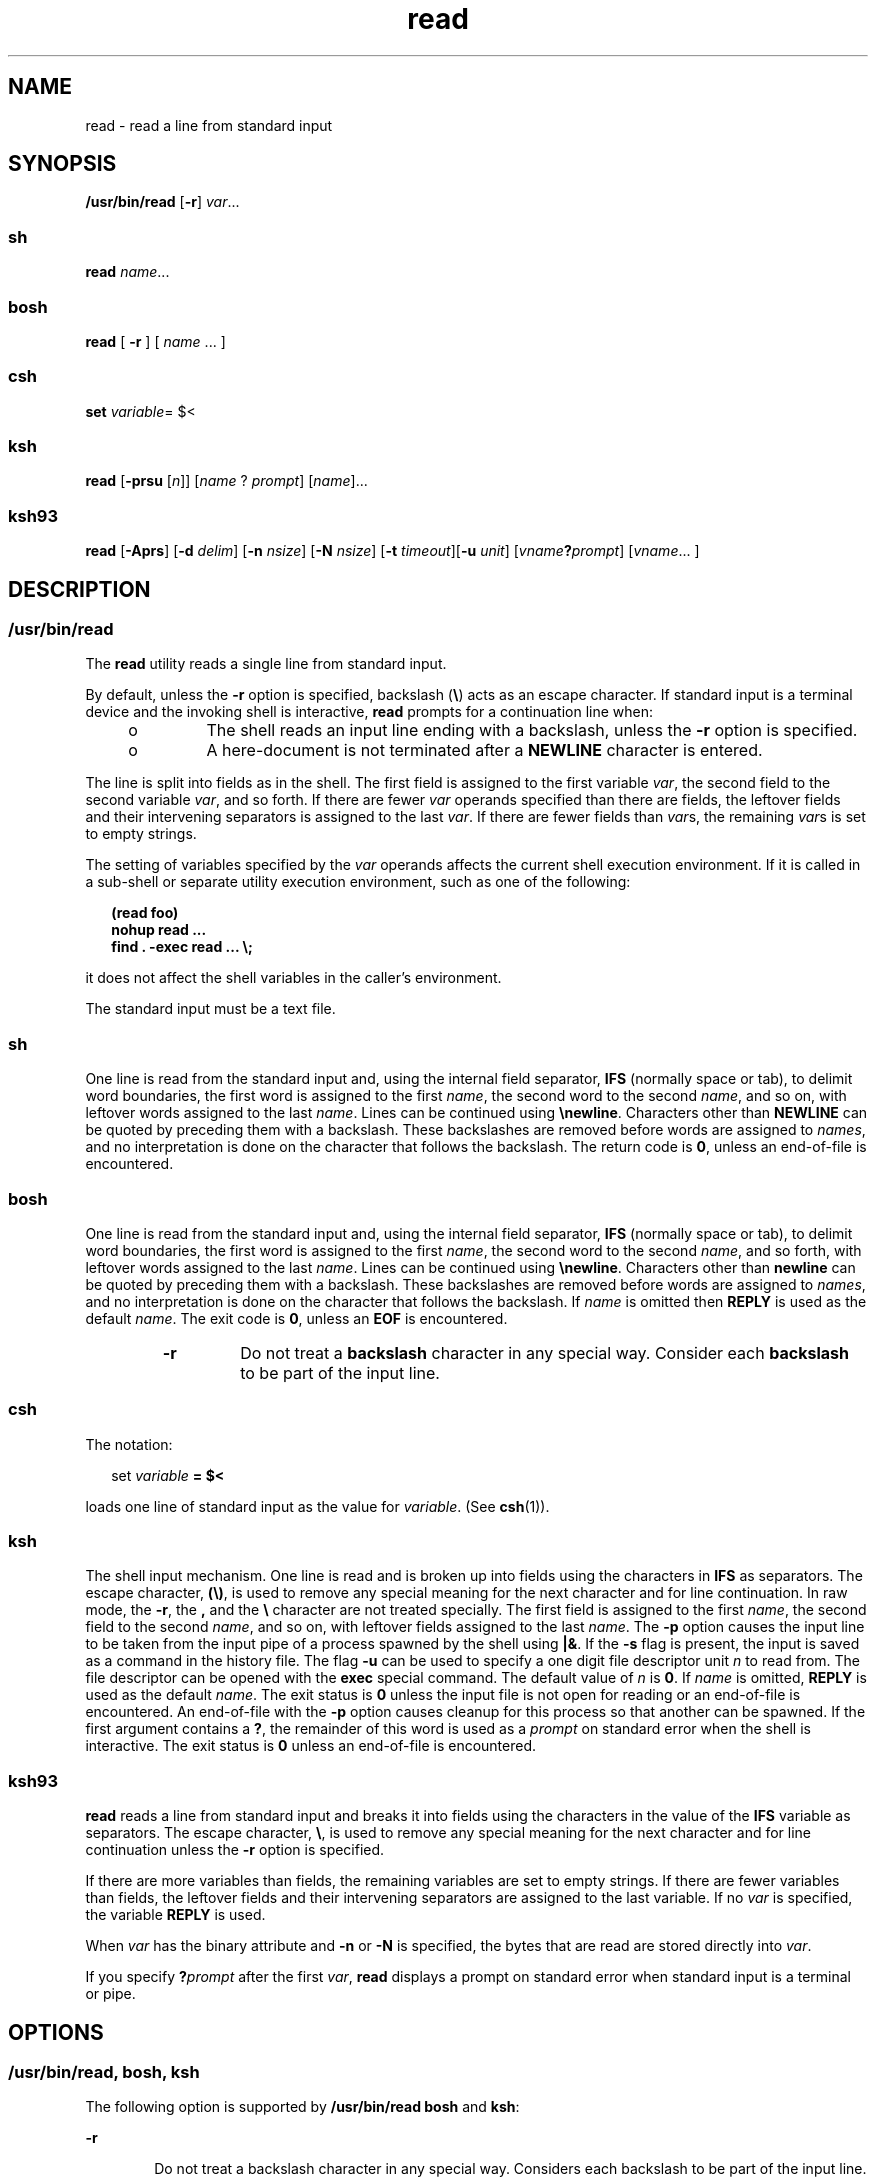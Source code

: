 '\" te
.\" Copyright (c) 1992, X/Open Company Limited All Rights Reserved
.\" Copyright 1989 AT&T
.\" Portions Copyright (c) 2007, Sun Microsystems, Inc. All Rights Reserved
.\" Copyright (c) 2012-2013, J. Schilling
.\" Copyright (c) 2013, Andreas Roehler
.\" Portions Copyright (c) 1982-2007 AT&T Knowledge Ventures
.\"
.\" Sun Microsystems, Inc. gratefully acknowledges The Open Group for
.\" permission to reproduce portions of its copyrighted documentation.
.\" Original documentation from The Open Group can be obtained online
.\" at http://www.opengroup.org/bookstore/.
.\"
.\" The Institute of Electrical and Electronics Engineers and The Open Group,
.\" have given us permission to reprint portions of their documentation.
.\"
.\" In the following statement, the phrase "this text" refers to portions
.\" of the system documentation.
.\"
.\" Portions of this text are reprinted and reproduced in electronic form in
.\" the Sun OS Reference Manual, from IEEE Std 1003.1, 2004 Edition, Standard
.\" for Information Technology -- Portable Operating System Interface (POSIX),
.\" The Open Group Base Specifications Issue 6, Copyright (C) 2001-2004 by the
.\" Institute of Electrical and Electronics Engineers, Inc and The Open Group.
.\" In the event of any discrepancy between these versions and the original
.\" IEEE and The Open Group Standard, the original IEEE and The Open Group
.\" Standard is the referee document.
.\"
.\" The original Standard can be obtained online at
.\" http://www.opengroup.org/unix/online.html.
.\"
.\" This notice shall appear on any product containing this material.
.\"
.\" CDDL HEADER START
.\"
.\" The contents of this file are subject to the terms of the
.\" Common Development and Distribution License ("CDDL"), version 1.0.
.\" You may only use this file in accordance with the terms of version
.\" 1.0 of the CDDL.
.\"
.\" A full copy of the text of the CDDL should have accompanied this
.\" source.  A copy of the CDDL is also available via the Internet at
.\" http://www.opensource.org/licenses/cddl1.txt
.\"
.\" When distributing Covered Code, include this CDDL HEADER in each
.\" file and include the License file at usr/src/OPENSOLARIS.LICENSE.
.\" If applicable, add the following below this CDDL HEADER, with the
.\" fields enclosed by brackets "[]" replaced with your own identifying
.\" information: Portions Copyright [yyyy] [name of copyright owner]
.\"
.\" CDDL HEADER END
.TH read 1 "12 Sept 2016" "SunOS 5.11" "User Commands"
.SH NAME
read \- read a line from standard input
.SH SYNOPSIS
.LP
.nf
\fB/usr/bin/read\fR [\fB-r\fR] \fIvar\fR.\|.\|.
.fi

.SS "sh"
.LP
.nf
\fBread\fR \fIname\fR.\|.\|.
.fi

.SS "bosh"
.LP
.nf
\fBread\fR [ \fB\-r\fR ] [ \fIname\fR .\|.\|. ]
.fi

.SS "csh"
.LP
.nf
\fBset\fR \fIvariable\fR= $<
.fi

.SS "ksh"
.LP
.nf
\fBread\fR [\fB-prsu\fR [\fIn\fR]] [\fIname\fR ? \fIprompt\fR] [\fIname\fR].\|.\|.
.fi

.SS "ksh93"
.LP
.nf
\fBread\fR [\fB-Aprs\fR] [\fB-d\fR \fIdelim\fR] [\fB-n\fR \fInsize\fR] [\fB-N\fR \fInsize\fR] [\fB-t\fR \fItimeout\fR][\fB-u\fR \fIunit\fR] [\fIvname\fB?\fIprompt\fR] [\fIvname\fR.\|.\|. ]
.fi

.SH DESCRIPTION
.SS "/usr/bin/read"
.sp
.LP
The
.B read
utility reads a single line from standard input.
.sp
.LP
By default, unless the
.B -r
option is specified, backslash
.RB ( \e )
acts as an escape character. If standard input is a terminal device and the
invoking shell is interactive,
.B read
prompts for a continuation line
when:
.RS +4
.TP
.ie t \(bu
.el o
.RB "The shell reads an input line ending with a backslash, unless the" " -r"
option is specified.
.RE
.RS +4
.TP
.ie t \(bu
.el o
A here-document is not terminated after a
.B NEWLINE
character is
entered.
.RE
.sp
.LP
The line is split into fields as in the shell. The first field is assigned
to the first variable
.IR var ,
the second field to the second variable
.IR var ,
and so forth. If there are fewer
.I var
operands specified
than there are fields, the leftover fields and their intervening separators
is assigned to the last
.IR var .
If there are fewer fields than
.IR var s,
the remaining
.IR var s
is set to empty strings.
.sp
.LP
The setting of variables specified by the
.I var
operands affects the
current shell execution environment. If it is called in a sub-shell or
separate utility execution environment, such as one of the following:
.sp
.in +2
.nf
\fB(read foo)
nohup read .\|.\|.
find . -exec read .\|.\|. \e;\fR
.fi
.in -2
.sp

.sp
.LP
it does not affect the shell variables in the caller's environment.
.sp
.LP
The standard input must be a text file.
.SS "sh"
.sp
.LP
One line is read from the standard input and, using the internal field
separator,
.B IFS
(normally space or tab), to delimit word boundaries,
the first word is assigned to the first
.IR name ,
the second word to the
second
.IR name ,
and so on, with leftover words assigned to the last
.IR name .
.RB "Lines can be continued using " \enewline \&.
Characters other
than
.B NEWLINE
can be quoted by preceding them with a backslash. These
backslashes are removed before words are assigned to
.IR names ,
and no
interpretation is done on the character that follows the backslash. The
return code is
.BR 0 ,
unless an end-of-file is encountered.

.SS "bosh
One line is read from the standard input and, using the internal field
separator,
.B IFS
(normally space or tab), to delimit word boundaries,
the first word is assigned to the first
.IR name ,
the second word to the second
.IR name ,
and so forth, with leftover words assigned to the last
.IR name .
Lines can be continued using
.BR \enewline \&.
Characters other than
.B newline
can be quoted by preceding them with a backslash. These
backslashes are removed before words are assigned to
.IR names ,
and no interpretation is done on the character that follows the backslash.
If
.I name
is omitted then
.B REPLY
is used as the default
.IR name .
The exit code is
.BR 0 ,
unless an
.B EOF
is encountered.
.RS
.TP
.B \-r
Do not treat a
.B backslash
character in any special way.
Consider each
.B backslash
to be part of the input line.

.SS "csh"
.sp
.LP
The notation:
.sp
.in +2
.nf
set \fIvariable\fR \fB= $<\fR
.fi
.in -2
.sp

.sp
.LP
loads one line of standard input as the value for
.IR variable .
(See
.BR csh (1)).
.SS "ksh"
.sp
.LP
The shell input mechanism. One line is read and is broken up into fields
using the characters in
.B IFS
as separators. The escape character,
.BR (\e) ,
is used to remove any special meaning for the next character and
for line continuation. In raw mode, the
.BR -r ,
the
.B ,
and the
.B
\e \c
character are not treated specially. The first field is assigned to
the first
.IR name ,
the second field to the second
.IR name ,
and so on,
with leftover fields assigned to the last
.IR name .
The
.B -p
option
causes the input line to be taken from the input pipe of a process spawned
by the shell using
.BR |& .
If the
.B -s
flag is present, the input is
saved as a command in the history file. The flag
.B -u
can be used to
specify a one digit file descriptor unit
.I n
to read from. The file
descriptor can be opened with the
.B exec
special command. The default
value of
.I n
is
.BR 0 .
If
.I name
is omitted,
.B REPLY
is used
as the default
.IR name .
The exit status is
.B 0
unless the input file
is not open for reading or an end-of-file is encountered. An end-of-file
with the
.B -p
option causes cleanup for this process so that another can
be spawned. If the first argument contains a
.BR ? ,
the remainder of this
word is used as a
.I prompt
on standard error when the shell is
interactive. The exit status is
.B 0
unless an end-of-file is
encountered.
.SS "ksh93"
.sp
.LP
.B read
reads a line from standard input and breaks it into fields using
the characters in the value of the
.B IFS
variable as separators. The
escape character,
.BR \e ,
is used to remove any special meaning for the
next character and for line continuation unless the
.B -r
option is
specified.
.sp
.LP
If there are more variables than fields, the remaining variables are set to
empty strings. If there are fewer variables than fields, the leftover fields
and their intervening separators are assigned to the last variable. If no
.I var
is specified, the variable
.B REPLY
is used.
.sp
.LP
When
.I var
has the binary attribute and
.B -n
or
.B -N
is
specified, the bytes that are read are stored directly into
.IR var .
.sp
.LP
If you specify
.BI ? prompt
after the first
.IR var ,
.B read
displays a prompt on standard error when standard input is a terminal or
pipe.
.SH OPTIONS
.SS "/usr/bin/read, bosh, ksh"
.sp
.LP
The following option is supported by
.B /usr/bin/read
.B bosh
and
.BR ksh :
.sp
.ne 2
.mk
.na
.B -r
.ad
.RS 6n
.rt
Do not treat a backslash character in any special way. Considers each
backslash to be part of the input line.
.RE

.SS "ksh93"
.sp
.LP
The following options are supported by
.BR ksh93 :
.sp
.ne 2
.mk
.na
.B -A
.ad
.RS 14n
.rt
Unset
.IR var ,
and create an indexed array containing each field in the
line starting at index
.BR 0 .
.RE

.sp
.ne 2
.mk
.na
.B -d
.I delim
.ad
.RS 14n
.rt
Read until delimiter
.I delim
instead of to the end of line.
.RE

.sp
.ne 2
.mk
.na
.B -n
.I nsize
.ad
.RS 14n
.rt
Read at most
.I nsize
bytes. Binary field size is in bytes.
.RE

.sp
.ne 2
.mk
.na
.B -N
.I nsize
.ad
.RS 14n
.rt
Read exactly
.I nsize
bytes. Binary field size is in bytes.
.RE

.sp
.ne 2
.mk
.na
.B -p
.ad
.RS 14n
.rt
Read from the current co-process instead of standard input. An end of file
causes
.B read
to disconnect the co-process so that another can be
created.
.RE

.sp
.ne 2
.mk
.na
.B -r
.ad
.RS 14n
.rt
Do not treat \fB\e\fR specially when processing the input line.
.RE

.sp
.ne 2
.mk
.na
.B -s
.ad
.RS 14n
.rt
Save a copy of the input as an entry in the shell history file.
.RE

.sp
.ne 2
.mk
.na
.B -t
.I timeout
.ad
.RS 14n
.rt
Specify a
.I timeout
in seconds when reading from a terminal or pipe.
.RE

.sp
.ne 2
.mk
.na
.B -u
.I fd
.ad
.RS 14n
.rt
Read from file descriptor number
.I fd
instead of standard input. The
default value is
.BR 0 .
.RE

.sp
.ne 2
.mk
.na
.B -v
.ad
.RS 14n
.rt
When reading from a terminal, display the value of the first variable and
use it as a default value.
.RE

.SH OPERANDS
.sp
.LP
The following operand is supported:
.sp
.ne 2
.mk
.na
.I var
.ad
.RS 7n
.rt
The name of an existing or non-existing shell variable.
.RE

.SH EXAMPLES
.LP
.B Example 1
Using the
.B read
Command
.sp
.LP
The following example for
.B /usr/bin/read
prints a file with the first
field of each line moved to the end of the line:

.sp
.in +2
.nf
example% \fBwhile read -r xx yy
do
        printf "%s %s\en" "$yy" "$xx"
done < input_file\fR
.fi
.in -2
.sp

.SH ENVIRONMENT VARIABLES
.sp
.LP
See
.BR environ (5)
for descriptions of the following environment
variables that affect the execution of
.BR read :
.BR LANG ,
.BR LC_ALL ,
.BR LC_CTYPE ,
.BR LC_MESSAGES ,
and
.BR NLSPATH .
.sp
.ne 2
.mk
.na
.B IFS
.ad
.RS 7n
.rt
Determines the internal field separators used to delimit fields.
.RE

.sp
.ne 2
.mk
.na
.B PS2
.ad
.RS 7n
.rt
Provides the prompt string that an interactive shell writes to standard
error when a line ending with a backslash is read and the
.B -r
option
was not specified, or if a here-document is not terminated after a NEWLINE
character is entered.
.RE

.SH EXIT STATUS
.sp
.LP
The following exit values are returned:
.sp
.ne 2
.mk
.na
.B 0
.ad
.RS 6n
.rt
Successful completion.
.RE

.sp
.ne 2
.mk
.na
.B >0
.ad
.RS 6n
.rt
End-of-file was detected or an error occurred.
.RE

.SH ATTRIBUTES
.sp
.LP
See
.BR attributes (5)
for descriptions of the following attributes:
.SS "/usr/bin/read, bosh, csh, ksh, sh"
.sp

.sp
.TS
tab() box;
cw(2.75i) |cw(2.75i)
lw(2.75i) |lw(2.75i)
.
ATTRIBUTE TYPEATTRIBUTE VALUE
_
AvailabilitySUNWcsu
_
Interface StabilityCommitted
_
StandardSee \fBstandards\fR(5).
.TE

.SS "ksh93"
.sp

.sp
.TS
tab() box;
cw(2.75i) |cw(2.75i)
lw(2.75i) |lw(2.75i)
.
ATTRIBUTE TYPEATTRIBUTE VALUE
_
AvailabilitySUNWcsu
_
Interface StabilityUncommitted
.TE

.SH SEE ALSO
.sp
.LP
.BR bosh (1),
.BR csh (1),
.BR ksh (1),
.BR ksh93 (1),
.BR line (1),
.BR set (1),
.BR sh (1),
.BR attributes (5),
.BR environ (5),
.BR standards (5)
